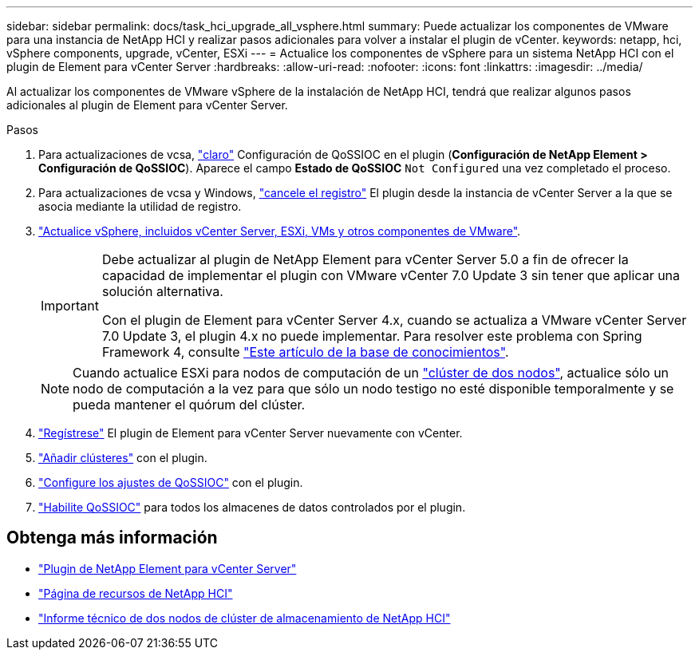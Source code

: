 ---
sidebar: sidebar 
permalink: docs/task_hci_upgrade_all_vsphere.html 
summary: Puede actualizar los componentes de VMware para una instancia de NetApp HCI y realizar pasos adicionales para volver a instalar el plugin de vCenter. 
keywords: netapp, hci, vSphere components, upgrade, vCenter, ESXi 
---
= Actualice los componentes de vSphere para un sistema NetApp HCI con el plugin de Element para vCenter Server
:hardbreaks:
:allow-uri-read: 
:nofooter: 
:icons: font
:linkattrs: 
:imagesdir: ../media/


[role="lead"]
Al actualizar los componentes de VMware vSphere de la instalación de NetApp HCI, tendrá que realizar algunos pasos adicionales al plugin de Element para vCenter Server.

.Pasos
. Para actualizaciones de vcsa, https://docs.netapp.com/us-en/vcp/vcp_task_qossioc.html#clear-qossioc-settings["claro"^] Configuración de QoSSIOC en el plugin (*Configuración de NetApp Element > Configuración de QoSSIOC*). Aparece el campo *Estado de QoSSIOC* `Not Configured` una vez completado el proceso.
. Para actualizaciones de vcsa y Windows, https://docs.netapp.com/us-en/vcp/task_vcp_unregister.html["cancele el registro"^] El plugin desde la instancia de vCenter Server a la que se asocia mediante la utilidad de registro.
. https://docs.vmware.com/en/VMware-vSphere/6.7/com.vmware.vcenter.upgrade.doc/GUID-7AFB6672-0B0B-4902-B254-EE6AE81993B2.html["Actualice vSphere, incluidos vCenter Server, ESXi, VMs y otros componentes de VMware"^].
+
[IMPORTANT]
====
Debe actualizar al plugin de NetApp Element para vCenter Server 5.0 a fin de ofrecer la capacidad de implementar el plugin con VMware vCenter 7.0 Update 3 sin tener que aplicar una solución alternativa.

Con el plugin de Element para vCenter Server 4.x, cuando se actualiza a VMware vCenter Server 7.0 Update 3, el plugin 4.x no puede implementar. Para resolver este problema con Spring Framework 4, consulte https://kb.netapp.com/Advice_and_Troubleshooting/Hybrid_Cloud_Infrastructure/NetApp_HCI/vCenter_plug-in_deployment_fails_after_upgrading_vCenter_to_version_7.0_U3["Este artículo de la base de conocimientos"^].

====
+

NOTE: Cuando actualice ESXi para nodos de computación de un https://www.netapp.com/us/media/tr-4823.pdf["clúster de dos nodos"^], actualice sólo un nodo de computación a la vez para que sólo un nodo testigo no esté disponible temporalmente y se pueda mantener el quórum del clúster.

. https://docs.netapp.com/us-en/vcp/vcp_task_getstarted.html#register-the-plug-in-with-vcenter["Regístrese"^] El plugin de Element para vCenter Server nuevamente con vCenter.
. https://docs.netapp.com/us-en/vcp/vcp_task_getstarted.html#add-storage-clusters-for-use-with-the-plug-in["Añadir clústeres"^] con el plugin.
. https://docs.netapp.com/us-en/vcp/vcp_task_getstarted.html#configure-qossioc-settings-using-the-plug-in["Configure los ajustes de QoSSIOC"^] con el plugin.
. https://docs.netapp.com/us-en/vcp/vcp_task_qossioc.html#enabling-qossioc-automation-on-datastores["Habilite QoSSIOC"^] para todos los almacenes de datos controlados por el plugin.




== Obtenga más información

* https://docs.netapp.com/us-en/vcp/index.html["Plugin de NetApp Element para vCenter Server"^]
* https://www.netapp.com/hybrid-cloud/hci-documentation/["Página de recursos de NetApp HCI"^]
* https://www.netapp.com/us/media/tr-4823.pdf["Informe técnico de dos nodos de clúster de almacenamiento de NetApp HCI"^]


